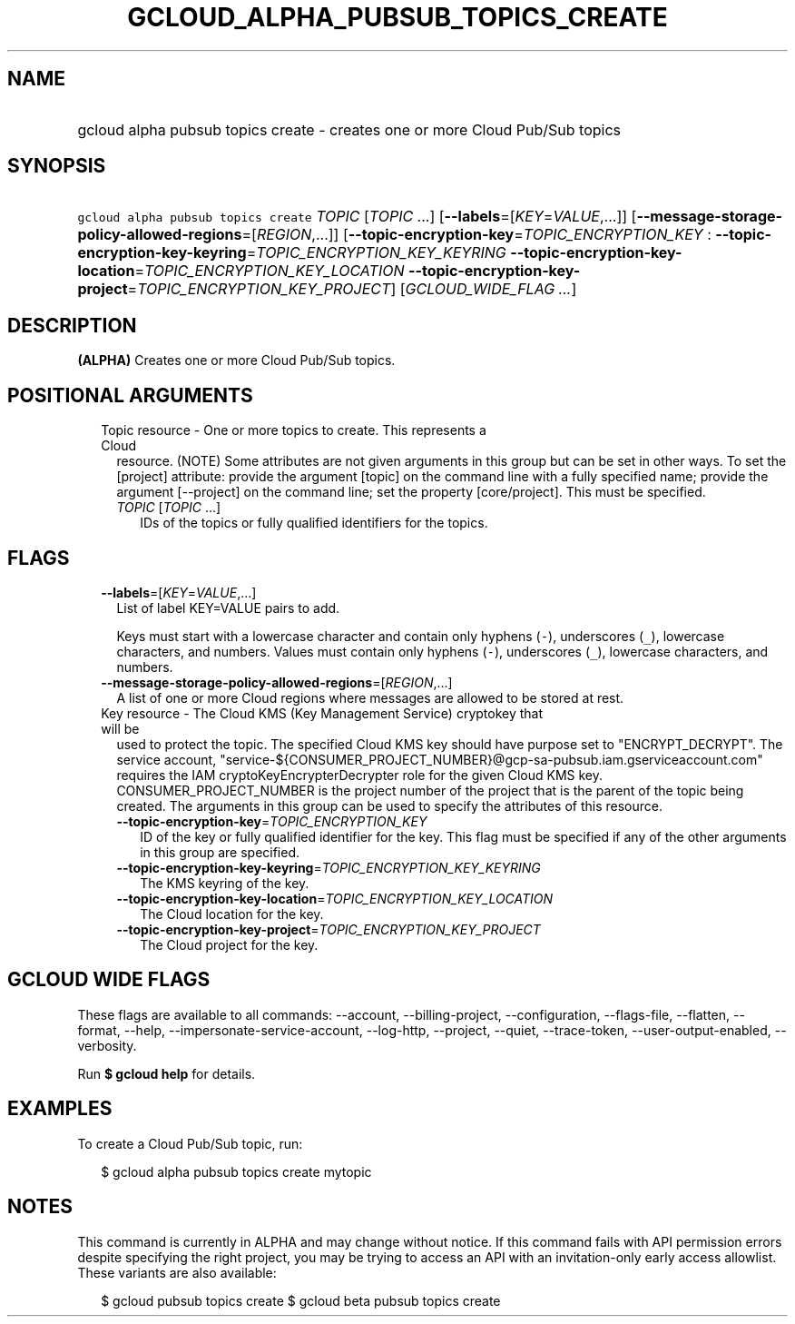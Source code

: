 
.TH "GCLOUD_ALPHA_PUBSUB_TOPICS_CREATE" 1



.SH "NAME"
.HP
gcloud alpha pubsub topics create \- creates one or more Cloud Pub/Sub topics



.SH "SYNOPSIS"
.HP
\f5gcloud alpha pubsub topics create\fR \fITOPIC\fR [\fITOPIC\fR\ ...] [\fB\-\-labels\fR=[\fIKEY\fR=\fIVALUE\fR,...]] [\fB\-\-message\-storage\-policy\-allowed\-regions\fR=[\fIREGION\fR,...]] [\fB\-\-topic\-encryption\-key\fR=\fITOPIC_ENCRYPTION_KEY\fR\ :\ \fB\-\-topic\-encryption\-key\-keyring\fR=\fITOPIC_ENCRYPTION_KEY_KEYRING\fR\ \fB\-\-topic\-encryption\-key\-location\fR=\fITOPIC_ENCRYPTION_KEY_LOCATION\fR\ \fB\-\-topic\-encryption\-key\-project\fR=\fITOPIC_ENCRYPTION_KEY_PROJECT\fR] [\fIGCLOUD_WIDE_FLAG\ ...\fR]



.SH "DESCRIPTION"

\fB(ALPHA)\fR Creates one or more Cloud Pub/Sub topics.



.SH "POSITIONAL ARGUMENTS"

.RS 2m
.TP 2m

Topic resource \- One or more topics to create. This represents a Cloud
resource. (NOTE) Some attributes are not given arguments in this group but can
be set in other ways. To set the [project] attribute: provide the argument
[topic] on the command line with a fully specified name; provide the argument
[\-\-project] on the command line; set the property [core/project]. This must be
specified.

.RS 2m
.TP 2m
\fITOPIC\fR [\fITOPIC\fR ...]
IDs of the topics or fully qualified identifiers for the topics.


.RE
.RE
.sp

.SH "FLAGS"

.RS 2m
.TP 2m
\fB\-\-labels\fR=[\fIKEY\fR=\fIVALUE\fR,...]
List of label KEY=VALUE pairs to add.

Keys must start with a lowercase character and contain only hyphens (\f5\-\fR),
underscores (\f5_\fR), lowercase characters, and numbers. Values must contain
only hyphens (\f5\-\fR), underscores (\f5_\fR), lowercase characters, and
numbers.

.TP 2m
\fB\-\-message\-storage\-policy\-allowed\-regions\fR=[\fIREGION\fR,...]
A list of one or more Cloud regions where messages are allowed to be stored at
rest.

.TP 2m

Key resource \- The Cloud KMS (Key Management Service) cryptokey that will be
used to protect the topic. The specified Cloud KMS key should have purpose set
to "ENCRYPT_DECRYPT". The service account,
"service\-${CONSUMER_PROJECT_NUMBER}@gcp\-sa\-pubsub.iam.gserviceaccount.com"
requires the IAM cryptoKeyEncrypterDecrypter role for the given Cloud KMS key.
CONSUMER_PROJECT_NUMBER is the project number of the project that is the parent
of the topic being created. The arguments in this group can be used to specify
the attributes of this resource.


.RS 2m
.TP 2m
\fB\-\-topic\-encryption\-key\fR=\fITOPIC_ENCRYPTION_KEY\fR
ID of the key or fully qualified identifier for the key. This flag must be
specified if any of the other arguments in this group are specified.

.TP 2m
\fB\-\-topic\-encryption\-key\-keyring\fR=\fITOPIC_ENCRYPTION_KEY_KEYRING\fR
The KMS keyring of the key.

.TP 2m
\fB\-\-topic\-encryption\-key\-location\fR=\fITOPIC_ENCRYPTION_KEY_LOCATION\fR
The Cloud location for the key.

.TP 2m
\fB\-\-topic\-encryption\-key\-project\fR=\fITOPIC_ENCRYPTION_KEY_PROJECT\fR
The Cloud project for the key.


.RE
.RE
.sp

.SH "GCLOUD WIDE FLAGS"

These flags are available to all commands: \-\-account, \-\-billing\-project,
\-\-configuration, \-\-flags\-file, \-\-flatten, \-\-format, \-\-help,
\-\-impersonate\-service\-account, \-\-log\-http, \-\-project, \-\-quiet,
\-\-trace\-token, \-\-user\-output\-enabled, \-\-verbosity.

Run \fB$ gcloud help\fR for details.



.SH "EXAMPLES"

To create a Cloud Pub/Sub topic, run:

.RS 2m
$ gcloud alpha pubsub topics create mytopic
.RE



.SH "NOTES"

This command is currently in ALPHA and may change without notice. If this
command fails with API permission errors despite specifying the right project,
you may be trying to access an API with an invitation\-only early access
allowlist. These variants are also available:

.RS 2m
$ gcloud pubsub topics create
$ gcloud beta pubsub topics create
.RE

